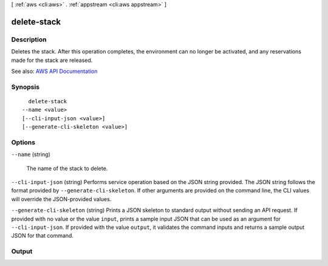 [ :ref:`aws <cli:aws>` . :ref:`appstream <cli:aws appstream>` ]

.. _cli:aws appstream delete-stack:


************
delete-stack
************



===========
Description
===========



Deletes the stack. After this operation completes, the environment can no longer be activated, and any reservations made for the stack are released.



See also: `AWS API Documentation <https://docs.aws.amazon.com/goto/WebAPI/appstream-2016-12-01/DeleteStack>`_


========
Synopsis
========

::

    delete-stack
  --name <value>
  [--cli-input-json <value>]
  [--generate-cli-skeleton <value>]




=======
Options
=======

``--name`` (string)


  The name of the stack to delete.

  

``--cli-input-json`` (string)
Performs service operation based on the JSON string provided. The JSON string follows the format provided by ``--generate-cli-skeleton``. If other arguments are provided on the command line, the CLI values will override the JSON-provided values.

``--generate-cli-skeleton`` (string)
Prints a JSON skeleton to standard output without sending an API request. If provided with no value or the value ``input``, prints a sample input JSON that can be used as an argument for ``--cli-input-json``. If provided with the value ``output``, it validates the command inputs and returns a sample output JSON for that command.



======
Output
======

